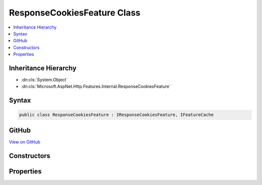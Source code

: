 

ResponseCookiesFeature Class
============================



.. contents:: 
   :local:







Inheritance Hierarchy
---------------------


* :dn:cls:`System.Object`
* :dn:cls:`Microsoft.AspNet.Http.Features.Internal.ResponseCookiesFeature`








Syntax
------

.. code-block:: csharp

   public class ResponseCookiesFeature : IResponseCookiesFeature, IFeatureCache





GitHub
------

`View on GitHub <https://github.com/aspnet/apidocs/blob/master/aspnet/httpabstractions/src/Microsoft.AspNet.Http/Features/ResponseCookiesFeature.cs>`_





.. dn:class:: Microsoft.AspNet.Http.Features.Internal.ResponseCookiesFeature

Constructors
------------

.. dn:class:: Microsoft.AspNet.Http.Features.Internal.ResponseCookiesFeature
    :noindex:
    :hidden:

    
    .. dn:constructor:: Microsoft.AspNet.Http.Features.Internal.ResponseCookiesFeature.ResponseCookiesFeature(Microsoft.AspNet.Http.Features.IFeatureCollection)
    
        
        
        
        :type features: Microsoft.AspNet.Http.Features.IFeatureCollection
    
        
        .. code-block:: csharp
    
           public ResponseCookiesFeature(IFeatureCollection features)
    

Properties
----------

.. dn:class:: Microsoft.AspNet.Http.Features.Internal.ResponseCookiesFeature
    :noindex:
    :hidden:

    
    .. dn:property:: Microsoft.AspNet.Http.Features.Internal.ResponseCookiesFeature.Cookies
    
        
        :rtype: Microsoft.AspNet.Http.IResponseCookies
    
        
        .. code-block:: csharp
    
           public IResponseCookies Cookies { get; }
    

